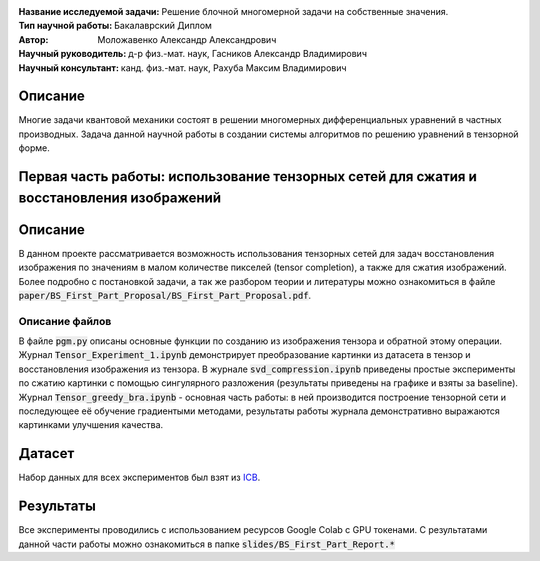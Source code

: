 .. class:: center

    :Название исследуемой задачи: Решение блочной многомерной задачи на собственные значения.
    :Тип научной работы: Бакалаврский Диплом
    :Автор: Моложавенко Александр Александрович
    :Научный руководитель: д-р физ.-мат. наук, Гасников Александр Владимирович
    :Научный консультант: канд. физ.-мат. наук, Рахуба Максим Владимирович


Описание
========

Многие задачи квантовой механики состоят в решении многомерных дифференциальных уравнений в частных производных. Задача данной научной работы в создании системы алгоритмов по решению уравнений в тензорной форме. 

Первая часть работы: использование тензорных сетей для сжатия и восстановления изображений 
================

Описание
================

В данном проекте рассматривается возможность использования тензорных сетей для задач восстановления изображения по значениям в малом количестве пикселей (tensor completion), а также для сжатия изображений. Более подробно с постановкой задачи, а так же разбором теории и литературы можно ознакомиться в файле :code:`paper/BS_First_Part_Proposal/BS_First_Part_Proposal.pdf`.

Описание файлов
---------------

В файле :code:`pgm.py` описаны основные функции по созданию из изображения тензора и обратной этому операции. Журнал :code:`Tensor_Experiment_1.ipynb` демонстрирует преобразование картинки из датасета в тензор и восстановления изображения из тензора. В журнале :code:`svd_compression.ipynb` приведены простые эксперименты по сжатию картинки с помощью сингулярного разложения (результаты приведены на графике и взяты за baseline). Журнал :code:`Tensor_greedy_bra.ipynb` - основная часть работы: в ней производится построение тензорной сети и последующее её обучение градиентыми методами, результаты работы журнала демонстративно выражаются картинками улучшения качества.

Датасет
================
Набор данных для всех экспериментов был взят из `ICB <https://imagecompression.info/test_images/>`_.

Результаты
================

Все эксперименты проводились с использованием ресурсов Google Colab с GPU токенами. С результатами данной части работы можно ознакомиться в папке :code:`slides/BS_First_Part_Report.*` 

